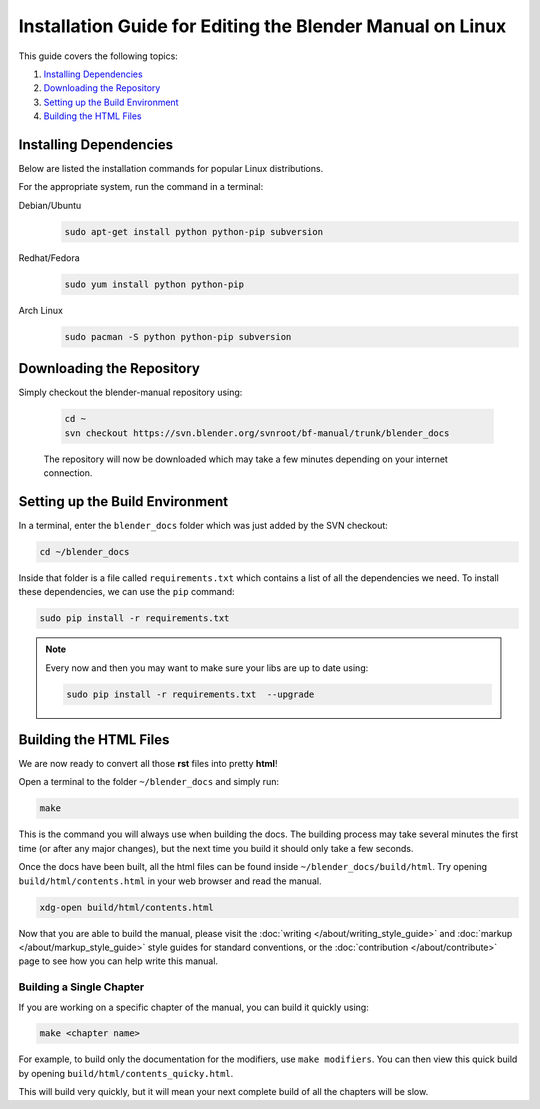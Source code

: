 
**********************************************************
Installation Guide for Editing the Blender Manual on Linux
**********************************************************

This guide covers the following topics:

#. `Installing Dependencies`_
#. `Downloading the Repository`_
#. `Setting up the Build Environment`_
#. `Building the HTML Files`_


Installing Dependencies
=======================

Below are listed the installation commands for popular Linux distributions.

For the appropriate system, run the command in a terminal:

Debian/Ubuntu
   .. code-block:: sh

      sudo apt-get install python python-pip subversion

Redhat/Fedora
   .. code-block:: sh

      sudo yum install python python-pip
Arch Linux
   .. code-block:: sh

      sudo pacman -S python python-pip subversion


Downloading the Repository
==========================


Simply checkout the blender-manual repository using:

   .. code-block:: sh

      cd ~
      svn checkout https://svn.blender.org/svnroot/bf-manual/trunk/blender_docs

   The repository will now be downloaded which may take a few minutes depending on your internet connection.


Setting up the Build Environment
================================

In a terminal, enter the ``blender_docs`` folder which was just added by the SVN checkout:

.. code-block:: sh

   cd ~/blender_docs

Inside that folder is a file called ``requirements.txt`` which contains a list of all the dependencies we need.
To install these dependencies, we can use the ``pip`` command:

.. code-block:: sh

   sudo pip install -r requirements.txt

.. note::

   Every now and then you may want to make sure your libs are up to date using:

   .. code-block:: sh

      sudo pip install -r requirements.txt  --upgrade


Building the HTML Files
=======================

We are now ready to convert all those **rst** files into pretty **html**!

Open a terminal to the folder ``~/blender_docs`` and simply run:

.. code-block:: sh

   make

This is the command you will always use when building the docs.
The building process may take several minutes the first time (or after any major changes),
but the next time you build it should only take a few seconds.

Once the docs have been built, all the html files can be found inside ``~/blender_docs/build/html``.
Try opening ``build/html/contents.html`` in your web browser and read the manual.

.. code-block:: sh

   xdg-open build/html/contents.html

Now that you are able to build the manual,
please visit the :doc:`writing </about/writing_style_guide>` and :doc:`markup </about/markup_style_guide>`
style guides for standard conventions, or the :doc:`contribution </about/contribute>`
page to see how you can help write this manual.


Building a Single Chapter
-------------------------

If you are working on a specific chapter of the manual, you can build it quickly using:

.. code-block:: sh

   make <chapter name>

For example, to build only the documentation for the modifiers, use ``make modifiers``.
You can then view this quick build by opening ``build/html/contents_quicky.html``.

This will build very quickly, but it will mean your next complete build of all the chapters will be slow.
